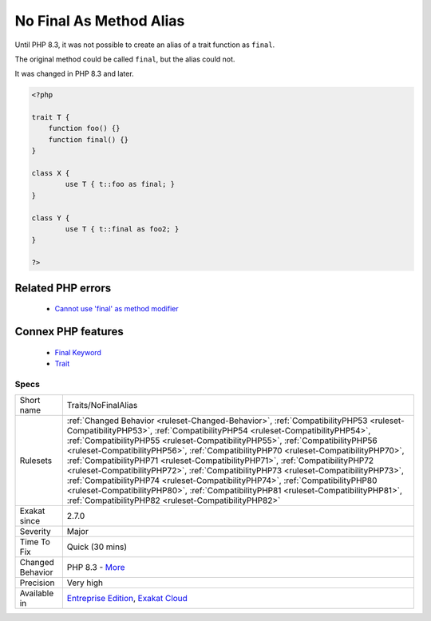 .. _traits-nofinalalias:


.. _no-final-as-method-alias:

No Final As Method Alias
++++++++++++++++++++++++

.. meta::
	:description:
		No Final As Method Alias: Until PHP 8.
	:twitter:card: summary_large_image
	:twitter:site: @exakat
	:twitter:title: No Final As Method Alias
	:twitter:description: No Final As Method Alias: Until PHP 8
	:twitter:creator: @exakat
	:twitter:image:src: https://www.exakat.io/wp-content/uploads/2020/06/logo-exakat.png
	:og:image: https://www.exakat.io/wp-content/uploads/2020/06/logo-exakat.png
	:og:title: No Final As Method Alias
	:og:type: article
	:og:description: Until PHP 8
	:og:url: https://exakat.readthedocs.io/en/latest/Reference/Rules/No Final As Method Alias.html
	:og:locale: en

.. raw:: html


	<script type="application/ld+json">{"@context":"https:\/\/schema.org","@graph":[{"@type":"WebPage","@id":"https:\/\/php-tips.readthedocs.io\/en\/latest\/Reference\/Rules\/Traits\/NoFinalAlias.html","url":"https:\/\/php-tips.readthedocs.io\/en\/latest\/Reference\/Rules\/Traits\/NoFinalAlias.html","name":"No Final As Method Alias","isPartOf":{"@id":"https:\/\/www.exakat.io\/"},"datePublished":"Sun, 02 Feb 2025 17:19:42 +0000","dateModified":"Sun, 02 Feb 2025 17:19:42 +0000","description":"Until PHP 8","inLanguage":"en-US","potentialAction":[{"@type":"ReadAction","target":["https:\/\/exakat.readthedocs.io\/en\/latest\/No Final As Method Alias.html"]}]},{"@type":"WebSite","@id":"https:\/\/www.exakat.io\/","url":"https:\/\/www.exakat.io\/","name":"Exakat","description":"Smart PHP static analysis","inLanguage":"en-US"}]}</script>

Until PHP 8.3, it was not possible to create an alias of a trait function as ``final``. 

The original method could be called ``final``, but the alias could not.

It was changed in PHP 8.3 and later.

.. code-block:: php
   
   <?php
   
   trait T {
       function foo() {}
       function final() {}
   }
   
   class X {
           use T { t::foo as final; }
   }
   
   class Y {
           use T { t::final as foo2; }
   }
   
   ?>
Related PHP errors 
-------------------

  + `Cannot use 'final' as method modifier <https://php-errors.readthedocs.io/en/latest/messages/cannot-use-%27final%27-as-method-modifier.html>`_



Connex PHP features
-------------------

  + `Final Keyword <https://php-dictionary.readthedocs.io/en/latest/dictionary/final.ini.html>`_
  + `Trait <https://php-dictionary.readthedocs.io/en/latest/dictionary/trait.ini.html>`_


Specs
_____

+------------------+----------------------------------------------------------------------------------------------------------------------------------------------------------------------------------------------------------------------------------------------------------------------------------------------------------------------------------------------------------------------------------------------------------------------------------------------------------------------------------------------------------------------------------------------------------------------------------------------------------------------------------------------------------------------------------------------------------------------------------------------------+
| Short name       | Traits/NoFinalAlias                                                                                                                                                                                                                                                                                                                                                                                                                                                                                                                                                                                                                                                                                                                                |
+------------------+----------------------------------------------------------------------------------------------------------------------------------------------------------------------------------------------------------------------------------------------------------------------------------------------------------------------------------------------------------------------------------------------------------------------------------------------------------------------------------------------------------------------------------------------------------------------------------------------------------------------------------------------------------------------------------------------------------------------------------------------------+
| Rulesets         | :ref:`Changed Behavior <ruleset-Changed-Behavior>`, :ref:`CompatibilityPHP53 <ruleset-CompatibilityPHP53>`, :ref:`CompatibilityPHP54 <ruleset-CompatibilityPHP54>`, :ref:`CompatibilityPHP55 <ruleset-CompatibilityPHP55>`, :ref:`CompatibilityPHP56 <ruleset-CompatibilityPHP56>`, :ref:`CompatibilityPHP70 <ruleset-CompatibilityPHP70>`, :ref:`CompatibilityPHP71 <ruleset-CompatibilityPHP71>`, :ref:`CompatibilityPHP72 <ruleset-CompatibilityPHP72>`, :ref:`CompatibilityPHP73 <ruleset-CompatibilityPHP73>`, :ref:`CompatibilityPHP74 <ruleset-CompatibilityPHP74>`, :ref:`CompatibilityPHP80 <ruleset-CompatibilityPHP80>`, :ref:`CompatibilityPHP81 <ruleset-CompatibilityPHP81>`, :ref:`CompatibilityPHP82 <ruleset-CompatibilityPHP82>` |
+------------------+----------------------------------------------------------------------------------------------------------------------------------------------------------------------------------------------------------------------------------------------------------------------------------------------------------------------------------------------------------------------------------------------------------------------------------------------------------------------------------------------------------------------------------------------------------------------------------------------------------------------------------------------------------------------------------------------------------------------------------------------------+
| Exakat since     | 2.7.0                                                                                                                                                                                                                                                                                                                                                                                                                                                                                                                                                                                                                                                                                                                                              |
+------------------+----------------------------------------------------------------------------------------------------------------------------------------------------------------------------------------------------------------------------------------------------------------------------------------------------------------------------------------------------------------------------------------------------------------------------------------------------------------------------------------------------------------------------------------------------------------------------------------------------------------------------------------------------------------------------------------------------------------------------------------------------+
| Severity         | Major                                                                                                                                                                                                                                                                                                                                                                                                                                                                                                                                                                                                                                                                                                                                              |
+------------------+----------------------------------------------------------------------------------------------------------------------------------------------------------------------------------------------------------------------------------------------------------------------------------------------------------------------------------------------------------------------------------------------------------------------------------------------------------------------------------------------------------------------------------------------------------------------------------------------------------------------------------------------------------------------------------------------------------------------------------------------------+
| Time To Fix      | Quick (30 mins)                                                                                                                                                                                                                                                                                                                                                                                                                                                                                                                                                                                                                                                                                                                                    |
+------------------+----------------------------------------------------------------------------------------------------------------------------------------------------------------------------------------------------------------------------------------------------------------------------------------------------------------------------------------------------------------------------------------------------------------------------------------------------------------------------------------------------------------------------------------------------------------------------------------------------------------------------------------------------------------------------------------------------------------------------------------------------+
| Changed Behavior | PHP 8.3 - `More <https://php-changed-behaviors.readthedocs.io/en/latest/behavior/finalMethodInTrait.html>`__                                                                                                                                                                                                                                                                                                                                                                                                                                                                                                                                                                                                                                       |
+------------------+----------------------------------------------------------------------------------------------------------------------------------------------------------------------------------------------------------------------------------------------------------------------------------------------------------------------------------------------------------------------------------------------------------------------------------------------------------------------------------------------------------------------------------------------------------------------------------------------------------------------------------------------------------------------------------------------------------------------------------------------------+
| Precision        | Very high                                                                                                                                                                                                                                                                                                                                                                                                                                                                                                                                                                                                                                                                                                                                          |
+------------------+----------------------------------------------------------------------------------------------------------------------------------------------------------------------------------------------------------------------------------------------------------------------------------------------------------------------------------------------------------------------------------------------------------------------------------------------------------------------------------------------------------------------------------------------------------------------------------------------------------------------------------------------------------------------------------------------------------------------------------------------------+
| Available in     | `Entreprise Edition <https://www.exakat.io/entreprise-edition>`_, `Exakat Cloud <https://www.exakat.io/exakat-cloud/>`_                                                                                                                                                                                                                                                                                                                                                                                                                                                                                                                                                                                                                            |
+------------------+----------------------------------------------------------------------------------------------------------------------------------------------------------------------------------------------------------------------------------------------------------------------------------------------------------------------------------------------------------------------------------------------------------------------------------------------------------------------------------------------------------------------------------------------------------------------------------------------------------------------------------------------------------------------------------------------------------------------------------------------------+



